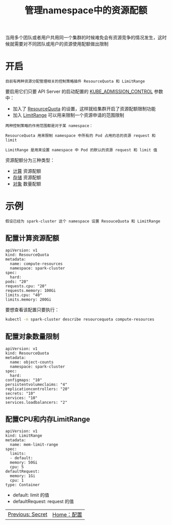 #+TITLE: 管理namespace中的资源配额
#+HTML_HEAD: <link rel="stylesheet" type="text/css" href="../../css/main.css" />
#+HTML_LINK_UP: secret.html
#+HTML_LINK_HOME: config.html
#+OPTIONS: num:nil timestamp:nil ^:nil

当用多个团队或者用户共用同一个集群的时候难免会有资源竞争的情况发生，这时候就需要对不同团队或用户的资源使用配额做出限制 
* 开启
  #+BEGIN_EXAMPLE
    目前有两种资源分配管理相关的控制策略插件 ResourceQuota 和 LimitRange
  #+END_EXAMPLE

  要启用它们只要 API Server 的启动配置的 _KUBE_ADMISSION_CONTROL_ 参数中：
  + 加入了 _ResourceQuota_ 的设置，这样就给集群开启了资源配额限制功能
  + 加入 _LimitRange_ 可以用来限制一个资源申请的范围限制

  #+BEGIN_EXAMPLE
    两种控制策略的作用范围都是对于某 namespace：

    ResourceQuota 用来限制 namespace 中所有的 Pod 占用的总的资源 request 和 limit

    LimitRange 是用来设置 namespace 中 Pod 的默认的资源 request 和 limit 值
  #+END_EXAMPLE
  资源配额分为三种类型：
  + _计算_ 资源配额
  + _存储_ 资源配额
  + _对象_ 数量配额
* 示例
  #+BEGIN_EXAMPLE
    假设已经为 spark-cluster 这个 namespace 设置 ResouceQuota 和 LimitRange
  #+END_EXAMPLE
** 配置计算资源配额
   #+BEGIN_EXAMPLE
     apiVersion: v1
     kind: ResourceQuota
     metadata:
       name: compute-resources
       namespace: spark-cluster
     spec:
       hard:
	 pods: "20"
	 requests.cpu: "20"
	 requests.memory: 100Gi
	 limits.cpu: "40"
	 limits.memory: 200Gi
   #+END_EXAMPLE

   要想查看该配置只要执行：

   #+BEGIN_SRC sh 
  kubectl -n spark-cluster describe resourcequota compute-resources
   #+END_SRC
** 配置对象数量限制
   #+BEGIN_EXAMPLE
     apiVersion: v1
     kind: ResourceQuota
     metadata:
       name: object-counts
       namespace: spark-cluster
     spec:
       hard:
	 configmaps: "10"
	 persistentvolumeclaims: "4"
	 replicationcontrollers: "20"
	 secrets: "10"
	 services: "10"
	 services.loadbalancers: "2"
   #+END_EXAMPLE
** 配置CPU和内存LimitRange
   #+BEGIN_EXAMPLE
     apiVersion: v1
     kind: LimitRange
     metadata:
       name: mem-limit-range
     spec:
       limits:
       - default:
	   memory: 50Gi
	   cpu: 5
	 defaultRequest:
	   memory: 1Gi
	   cpu: 1
	 type: Container
   #+END_EXAMPLE

   + default: limit 的值
   + defaultRequest: request 的值

| [[file:secret.org][Previous: Secret]] | [[file:config.org][Home：配置]] |
